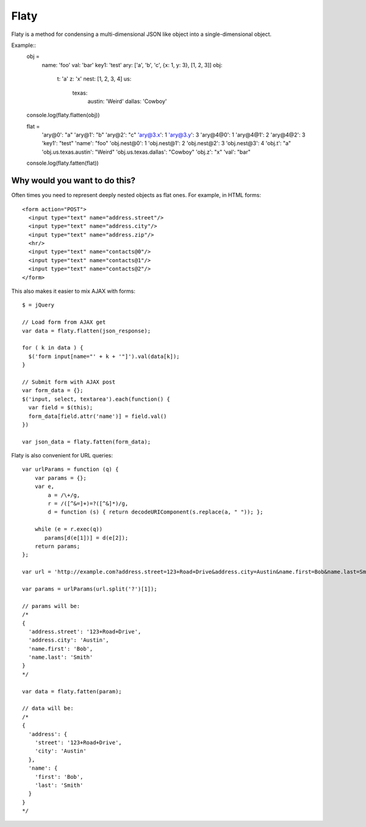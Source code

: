=====
Flaty
=====

Flaty is a method for condensing a multi-dimensional JSON like object into a single-dimensional object.

Example::
  obj =
    name: 'foo'
    val: 'bar'
    key1: 'test'
    ary: ['a', 'b', 'c', {x: 1, y: 3}, [1, 2, 3]]
    obj:
      t: 'a'
      z: 'x'
      nest: [1, 2, 3, 4]
      us:
        texas:
          austin: 'Weird'
          dallas: 'Cowboy'

  console.log(flaty.flatten(obj))

  flat =
    'ary@0': "a"
    'ary@1': "b"
    'ary@2': "c"
    'ary@3.x': 1
    'ary@3.y': 3
    'ary@4@0': 1
    'ary@4@1': 2
    'ary@4@2': 3
    'key1': "test"
    'name': "foo"
    'obj.nest@0': 1
    'obj.nest@1': 2
    'obj.nest@2': 3
    'obj.nest@3': 4
    'obj.t': "a"
    'obj.us.texas.austin': "Weird"
    'obj.us.texas.dallas': "Cowboy"
    'obj.z': "x"
    'val': "bar"

  console.log(flaty.fatten(flat))

Why would you want to do this?
------------------------------

Often times you need to represent deeply nested objects as flat ones. For example, in HTML forms::

  <form action="POST">
    <input type="text" name="address.street"/>
    <input type="text" name="address.city"/>
    <input type="text" name="address.zip"/>
    <hr/>
    <input type="text" name="contacts@0"/>
    <input type="text" name="contacts@1"/>
    <input type="text" name="contacts@2"/>
  </form>

This also makes it easier to mix AJAX with forms::

  $ = jQuery

  // Load form from AJAX get
  var data = flaty.flatten(json_response);

  for ( k in data ) {
    $('form input[name="' + k + '"]').val(data[k]);
  }

  // Submit form with AJAX post
  var form_data = {};
  $('input, select, textarea').each(function() {
    var field = $(this);
    form_data[field.attr('name')] = field.val()
  })

  var json_data = flaty.fatten(form_data);

Flaty is also convenient for URL queries::

  var urlParams = function (q) {
      var params = {};
      var e,
          a = /\+/g,
          r = /([^&=]+)=?([^&]*)/g,
          d = function (s) { return decodeURIComponent(s.replace(a, " ")); };

      while (e = r.exec(q))
         params[d(e[1])] = d(e[2]);
      return params;
  };

  var url = 'http://example.com?address.street=123+Road+Drive&address.city=Austin&name.first=Bob&name.last=Smith';

  var params = urlParams(url.split('?')[1]);

  // params will be:
  /*
  {
    'address.street': '123+Road+Drive',
    'address.city': 'Austin',
    'name.first': 'Bob',
    'name.last': 'Smith'
  }
  */

  var data = flaty.fatten(param);

  // data will be:
  /*
  {
    'address': {
      'street': '123+Road+Drive',
      'city': 'Austin'
    },
    'name': {
      'first': 'Bob',
      'last': 'Smith'    
    }
  }
  */




